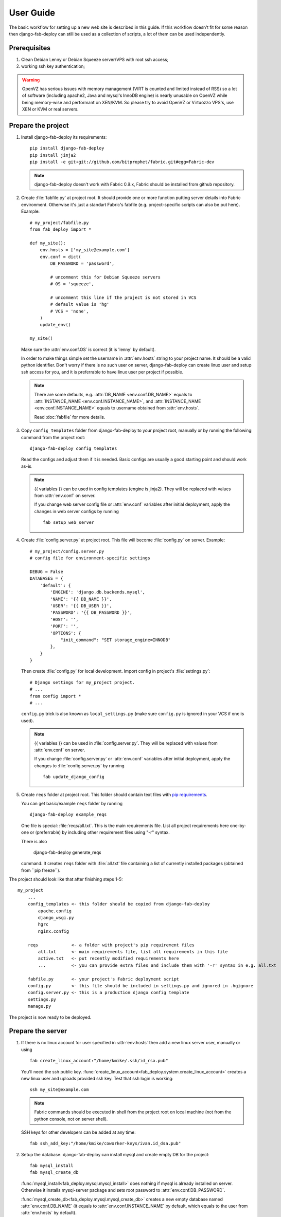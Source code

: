 User Guide
==========

The basic workflow for setting up a new web site is
described in this guide. If this workflow doesn't fit for some reason then
django-fab-deploy can still be used as a collection of scripts, a lot of
them can be used independently.

Prerequisites
-------------

1. Clean Debian Lenny or Debian Squeeze server/VPS with root ssh access;
2. working ssh key authentication;

.. warning::

    OpenVZ has serious issues with memory management
    (VIRT is counted and limited instead of RSS) so a lot of software
    (including apache2, Java and mysql's InnoDB engine) is nearly unusable on
    OpenVZ while being memory-wise and performant on XEN/KVM. So please try to
    avoid OpenVZ or Virtuozzo VPS's, use XEN or KVM or real servers.


Prepare the project
-------------------

1. Install django-fab-deploy its requirements::

       pip install django-fab-deploy
       pip install jinja2
       pip install -e git+git://github.com/bitprophet/fabric.git#egg=Fabric-dev

   .. note::

       django-fab-deploy doesn't work with Fabric 0.9.x, Fabric should be installed
       from github repository.

2. Create :file:`fabfile.py` at project root. It should provide one or more
   function putting server details into Fabric environment. Otherwise it's just
   a standart Fabric's fabfile (e.g. project-specific scripts can also be put
   here). Example::

        # my_project/fabfile.py
        from fab_deploy import *

        def my_site():
            env.hosts = ['my_site@example.com']
            env.conf = dict(
                DB_PASSWORD = 'password',

                # uncomment this for Debian Squeeze servers
                # OS = 'squeeze',

                # uncomment this line if the project is not stored in VCS
                # default value is 'hg'
                # VCS = 'none',
            )
            update_env()

        my_site()

   Make sure the :attr:`env.conf.OS` is correct (it is 'lenny' by default).

   In order to make things simple set the username in :attr:`env.hosts` string
   to your project name. It should be a valid python identifier.
   Don't worry if there is no such user on server, django-fab-deploy can
   create linux user and setup ssh access for you, and it is
   preferrable to have linux user per project if possible.

   .. note::

       There are some defaults, e.g. :attr:`DB_NAME <env.conf.DB_NAME>`
       equals to :attr:`INSTANCE_NAME <env.conf.INSTANCE_NAME>`,
       and :attr:`INSTANCE_NAME <env.conf.INSTANCE_NAME>` equals
       to username obtained from :attr:`env.hosts`.

       Read :doc:`fabfile` for more details.

3. Copy ``config_templates`` folder from django-fab-deploy to your project root,
   manually or by running the following command from the project root::

       django-fab-deploy config_templates

   Read the configs and adjust them if it is needed. Basic configs
   are usually a good starting point and should work as-is.

   .. note::

       {{ variables }} can be used in config templates (engine is jinja2).
       They will be replaced with values from :attr:`env.conf` on server.

       If you change web server config file or :attr:`env.conf` variables
       after initial deployment, apply the changes in web server configs
       by running ::

           fab setup_web_server


4. Create :file:`config.server.py` at project root. This file will become
   :file:`config.py` on server. Example::

        # my_project/config.server.py
        # config file for environment-specific settings

        DEBUG = False
        DATABASES = {
            'default': {
                'ENGINE': 'django.db.backends.mysql',
                'NAME': '{{ DB_NAME }}',
                'USER': '{{ DB_USER }}',
                'PASSWORD': '{{ DB_PASSWORD }}',
                'HOST': '',
                'PORT': '',
                'OPTIONS': {
                    "init_command": "SET storage_engine=INNODB"
                },
            }
        }

   Then create :file:`config.py` for local development.
   Import config in project's :file:`settings.py`::

       # Django settings for my_project project.
       # ...
       from config import *
       # ...

   ``config.py`` trick is also known as ``local_settings.py``
   (make sure ``config.py`` is ignored in your VCS if one is used).

   .. note::

       {{ variables }} can be used in :file:`config.server.py`. They will be
       replaced with values from :attr:`env.conf` on server.

       If you change :file:`config.server.py` or :attr:`env.conf` variables
       after initial deployment, apply the changes to :file:`config.server.py`
       by running ::

           fab update_django_config


5. Create ``reqs`` folder at project root. This folder should contain
   text files with `pip requirements <http://pip.openplans.org/requirement-format.html>`_.

   You can get basic/example ``reqs`` folder by running ::

       django-fab-deploy example_reqs

   One file is special: :file:`reqs/all.txt`. This is the main requirements
   file. List all project requirements here one-by-one or (preferrable) by
   including other requirement files using "-r" syntax.

   There is also

       django-fab-deploy generate_reqs

   command. It creates ``reqs`` folder with :file:`all.txt' file containing
   a list of currently installed packages (obtained from ``pip freeze``).


The project should look like that after finishing steps 1-5::

    my_project
        ...
        config_templates <- this folder should be copied from django-fab-deploy
            apache.config
            django_wsgi.py
            hgrc
            nginx.config

        reqs             <- a folder with project's pip requirement files
            all.txt      <- main requirements file, list all requirements in this file
            active.txt   <- put recently modified requirements here
            ...          <- you can provide extra files and include them with '-r' syntax in e.g. all.txt

        fabfile.py       <- your project's Fabric deployment script
        config.py        <- this file should be included in settings.py and ignored in .hgignore
        config.server.py <- this is a production django config template
        settings.py
        manage.py

The project is now ready to be deployed.

Prepare the server
------------------

1. If there is no linux account for user specified in :attr:`env.hosts`
   then add a new linux server user, manually or using

   ::

       fab create_linux_account:"/home/kmike/.ssh/id_rsa.pub"

   You'll need the ssh public key.
   :func:`create_linux_account<fab_deploy.system.create_linux_account>`
   creates a new linux user and uploads provided ssh key. Test that ssh
   login is working::

       ssh my_site@example.com

   .. note::

       Fabric commands should be executed in shell from the project root
       on local machine (not from the python console, not on server shell).

   SSH keys for other developers can be added at any time::

       fab ssh_add_key:"/home/kmike/coworker-keys/ivan.id_dsa.pub"

2. Setup the database. django-fab-deploy can install mysql and create empty
   DB for the project::

       fab mysql_install
       fab mysql_create_db

   :func:`mysql_install<fab_deploy.mysql.mysql_install>` does
   nothing if mysql is already installed on server. Otherwise it installs
   mysql-server package and sets root password to :attr:`env.conf.DB_PASSWORD`.

   :func:`mysql_create_db<fab_deploy.mysql.mysql_create_db>` creates a new
   empty database named :attr:`env.conf.DB_NAME` (it equals to
   :attr:`env.conf.INSTANCE_NAME` by default, which equals to
   the user from :attr:`env.hosts` by default).

   .. note::

        If non-root DB user is used or the DB enging is not mysql then
        you'd better create DB and grant necessary priveleges manually.


3. If you feel brave you can now run ``fab full_deploy`` from the project root
   and get a working django site.

   This command:

   * installs necessary system and python packages;
   * configures apache and ngnix;
   * creates virtualenv;
   * uploads project to the server;
   * runs ``python manage.py syncdb`` and ``python manage.py migrate`` commands
     on server.

   Project sources will be available under ``~/src/<INSTANCE_NAME>``, virtualenv
   will be placed in ``~/envs/<INSTANCE_NAME>``.

   .. warning::

      django-fab-deploy disables 'default' apache and nginx sites and
      takes over 'ports.conf' so apache is no longer listening to 80 port.

      If there are other sites on server (not managed by django-fab-deploy)
      they may become unaccessible due to these changes.

